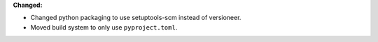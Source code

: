 **Changed:**

* Changed python packaging to use setuptools-scm instead of versioneer.
* Moved build system to only use ``pyproject.toml``.
